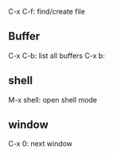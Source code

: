 C-x C-f: find/create file

** Buffer
C-x C-b: list all buffers
C-x b:

** shell
M-x shell: open shell mode

** window
C-x 0: next window

